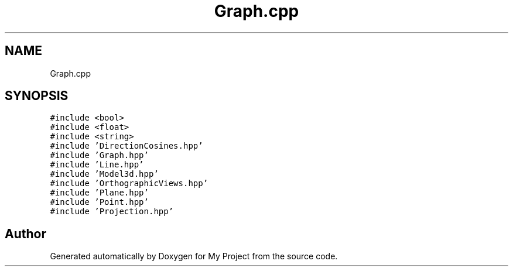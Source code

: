 .TH "Graph.cpp" 3 "Mon Mar 5 2018" "My Project" \" -*- nroff -*-
.ad l
.nh
.SH NAME
Graph.cpp
.SH SYNOPSIS
.br
.PP
\fC#include <bool>\fP
.br
\fC#include <float>\fP
.br
\fC#include <string>\fP
.br
\fC#include 'DirectionCosines\&.hpp'\fP
.br
\fC#include 'Graph\&.hpp'\fP
.br
\fC#include 'Line\&.hpp'\fP
.br
\fC#include 'Model3d\&.hpp'\fP
.br
\fC#include 'OrthographicViews\&.hpp'\fP
.br
\fC#include 'Plane\&.hpp'\fP
.br
\fC#include 'Point\&.hpp'\fP
.br
\fC#include 'Projection\&.hpp'\fP
.br

.SH "Author"
.PP 
Generated automatically by Doxygen for My Project from the source code\&.
